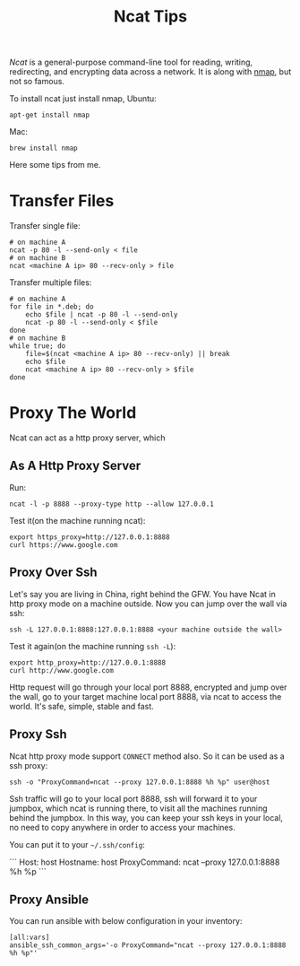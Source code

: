 #+TITLE: Ncat Tips
#+LINK: ncat https://nmap.org/ncat/
#+LINK: ncat guide https://nmap.org/ncat/guide/index.html
#+LINK: nmap https://nmap.org/

[[ncat][Ncat]] is a general-purpose command-line tool for reading, writing,
redirecting, and encrypting data across a network. It is along with
[[nmap][nmap]], but not so famous.

To install ncat just install nmap, Ubuntu:
#+BEGIN_EXAMPLE
  apt-get install nmap
#+END_EXAMPLE

Mac:

#+BEGIN_EXAMPLE
  brew install nmap
#+END_EXAMPLE

Here some tips from me.

* Transfer Files

  Transfer single file:
  
  #+BEGIN_EXAMPLE
    # on machine A
    ncat -p 80 -l --send-only < file
    # on machine B
    ncat <machine A ip> 80 --recv-only > file
  #+END_EXAMPLE

  Transfer multiple files:

  #+BEGIN_EXAMPLE
    # on machine A
    for file in *.deb; do
        echo $file | ncat -p 80 -l --send-only
        ncat -p 80 -l --send-only < $file
    done
    # on machine B
    while true; do
        file=$(ncat <machine A ip> 80 --recv-only) || break
        echo $file
        ncat <machine A ip> 80 --recv-only > $file
    done
  #+END_EXAMPLE

* Proxy The World

  Ncat can act as a http proxy server, which 
  
** As A Http Proxy Server
   
   Run:

  #+BEGIN_EXAMPLE
    ncat -l -p 8888 --proxy-type http --allow 127.0.0.1
  #+END_EXAMPLE

  Test it(on the machine running ncat):

  #+BEGIN_EXAMPLE
    export https_proxy=http://127.0.0.1:8888
    curl https://www.google.com
  #+END_EXAMPLE

** Proxy Over Ssh

  Let's say you are living in China, right behind the GFW. You have
  Ncat in http proxy mode on a machine outside. Now you can jump over
  the wall via ssh:

  #+BEGIN_EXAMPLE
    ssh -L 127.0.0.1:8888:127.0.0.1:8888 <your machine outside the wall>
  #+END_EXAMPLE

  Test it again(on the machine running =ssh -L=):

  #+BEGIN_EXAMPLE
    export http_proxy=http://127.0.0.1:8888
    curl http://www.google.com
  #+END_EXAMPLE

  Http request will go through your local port 8888, encrypted and
  jump over the wall, go to your target machine local port 8888, via
  ncat to access the world. It's safe, simple, stable and fast.

** Proxy Ssh

  Ncat http proxy mode support =CONNECT= method also. So it can be
  used as a ssh proxy:

  #+BEGIN_EXAMPLE
    ssh -o "ProxyCommand=ncat --proxy 127.0.0.1:8888 %h %p" user@host
  #+END_EXAMPLE

  Ssh traffic will go to your local port 8888, ssh will forward it to
  your jumpbox, which ncat is running there, to visit all the machines
  running behind the jumpbox. In this way, you can keep your ssh keys
  in your local, no need to copy anywhere in order to access your
  machines.

  You can put it to your =~/.ssh/config=:

  ```
  Host: host
  Hostname: host
  ProxyCommand: ncat --proxy 127.0.0.1:8888 %h %p
  ```

** Proxy Ansible

  You can run ansible with below configuration in your inventory:

  #+BEGIN_EXAMPLE
    [all:vars]
    ansible_ssh_common_args='-o ProxyCommand="ncat --proxy 127.0.0.1:8888 %h %p"'
  #+END_EXAMPLE

  
